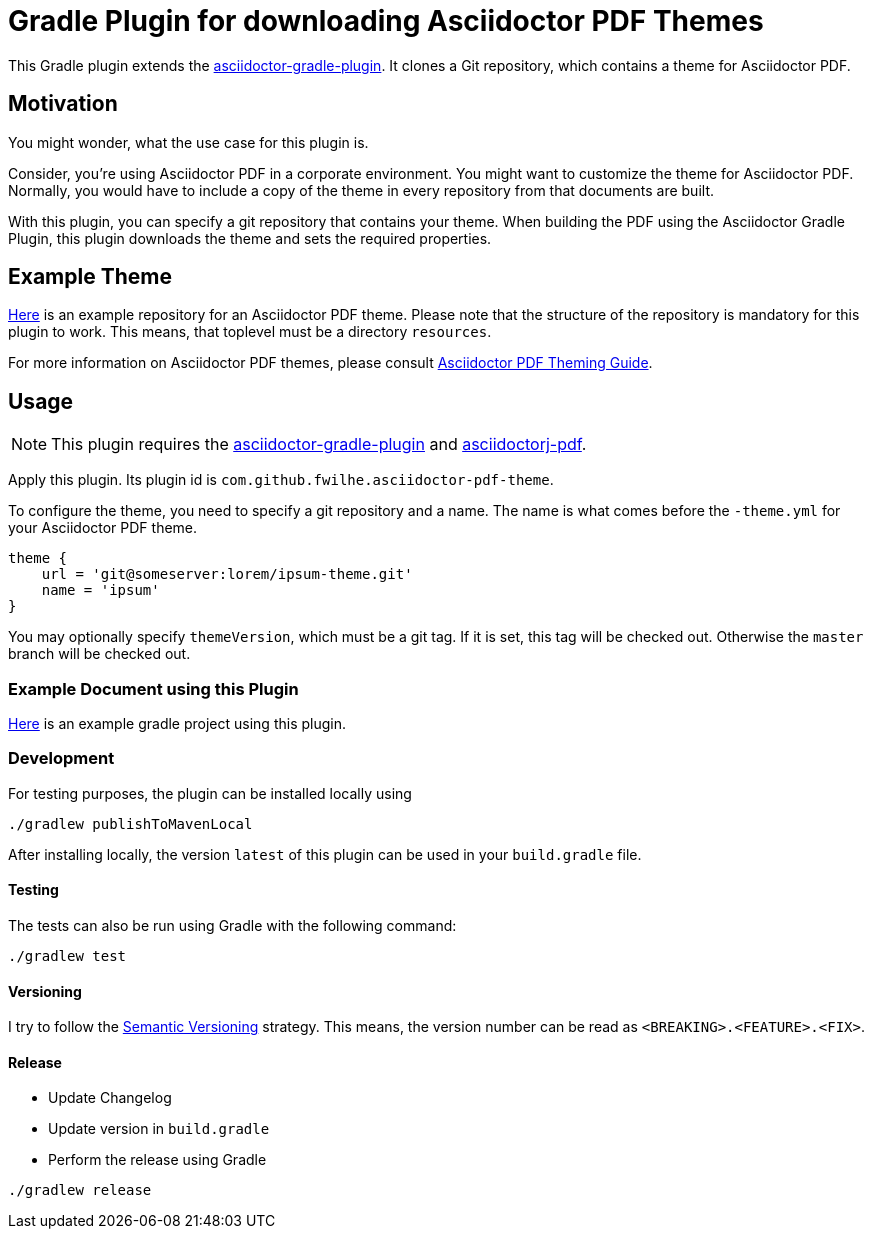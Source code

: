 = Gradle Plugin for downloading Asciidoctor PDF Themes

This Gradle plugin extends the https://github.com/asciidoctor/asciidoctor-gradle-plugin[asciidoctor-gradle-plugin].
It clones a Git repository, which contains a theme for Asciidoctor PDF.

== Motivation

You might wonder, what the use case for this plugin is.

Consider, you're using Asciidoctor PDF in a corporate environment.
You might want to customize the theme for Asciidoctor PDF.
Normally, you would have to include a copy of the theme in every repository from that documents are built.

With this plugin, you can specify a git repository that contains your theme.
When building the PDF using the Asciidoctor Gradle Plugin, this plugin downloads the theme and sets the required properties.

== Example Theme

https://github.com/fwilhe/corporate-theme[Here] is an example repository for an Asciidoctor PDF theme.
Please note that the structure of the repository is mandatory for this plugin to work.
This means, that toplevel must be a directory `resources`.

For more information on Asciidoctor PDF themes, please consult https://github.com/asciidoctor/asciidoctor-pdf/blob/master/docs/theming-guide.adoc[Asciidoctor PDF Theming Guide].

== Usage

NOTE: This plugin requires the https://github.com/asciidoctor/asciidoctor-gradle-plugin[asciidoctor-gradle-plugin] and https://github.com/asciidoctor/asciidoctorj[asciidoctorj-pdf].

Apply this plugin. Its plugin id is `com.github.fwilhe.asciidoctor-pdf-theme`.

To configure the theme, you need to specify a git repository and a name.
The name is what comes before the `-theme.yml` for your Asciidoctor PDF theme.

----
theme {
    url = 'git@someserver:lorem/ipsum-theme.git'
    name = 'ipsum'
}
----

You may optionally specify `themeVersion`, which must be a git tag.
If it is set, this tag will be checked out.
Otherwise the `master` branch will be checked out.

=== Example Document using this Plugin

https://github.com/fwilhe/asciidoctor-pdf-theme-gradle-plugin-example[Here] is an example gradle project using this plugin.

=== Development

For testing purposes, the plugin can be installed locally using

----
./gradlew publishToMavenLocal
----

After installing locally, the version `latest` of this plugin can be used in your `build.gradle` file.

==== Testing

The tests can also be run using Gradle with the following command:

----
./gradlew test
----

==== Versioning

I try to follow the http://semver.org/[Semantic Versioning] strategy.
This means, the version number can be read as `<BREAKING>.<FEATURE>.<FIX>`.

==== Release

* Update Changelog
* Update version in `build.gradle`
* Perform the release using Gradle

----
./gradlew release
----

